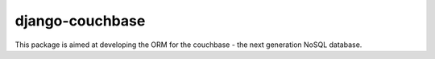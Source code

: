 ================
django-couchbase
================

This package is aimed at developing the ORM for the couchbase - the next generation NoSQL database.
